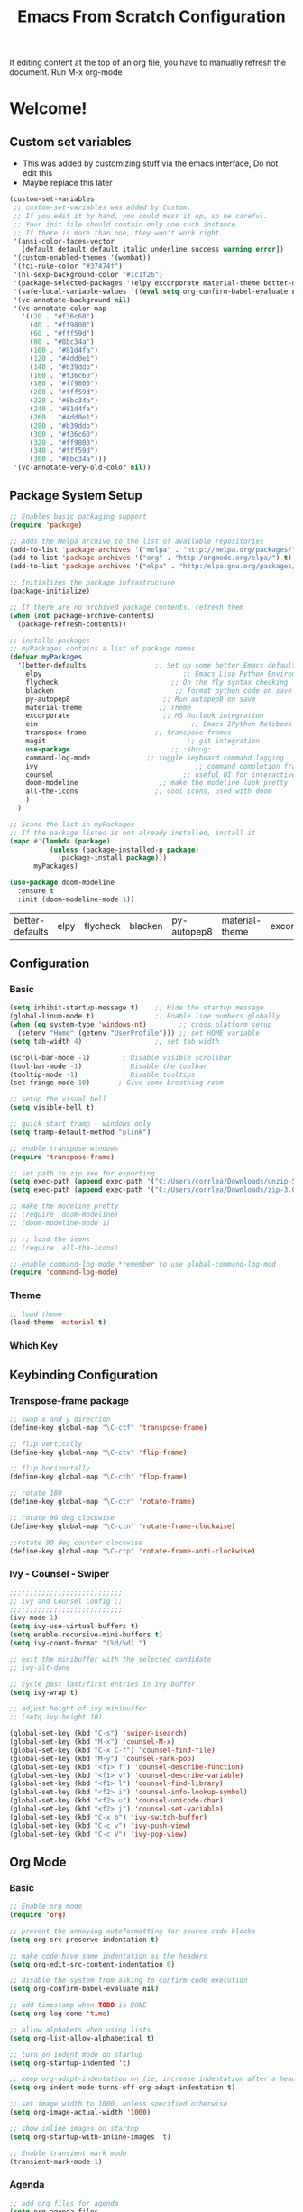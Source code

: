 #+title: Emacs From Scratch Configuration
#+PROPERTY: header-args:emacs-lisp :tangle ./.emacs

If editing content at the top of an org file, you have to manually refresh the document. Run M-x org-mode

* Welcome!
** Custom set variables
   + This was added  by customizing stuff via the emacs interface, Do not edit this
   + Maybe replace this later
   #+begin_src emacs-lisp
(custom-set-variables
 ;; custom-set-variables was added by Custom.
 ;; If you edit it by hand, you could mess it up, so be careful.
 ;; Your init file should contain only one such instance.
 ;; If there is more than one, they won't work right.
 '(ansi-color-faces-vector
   [default default default italic underline success warning error])
 '(custom-enabled-themes '(wombat))
 '(fci-rule-color "#37474f")
 '(hl-sexp-background-color "#1c1f26")
 '(package-selected-packages '(elpy excorporate material-theme better-defaults))
 '(safe-local-variable-values '((eval setq org-confirm-babel-evaluate nil)))
 '(vc-annotate-background nil)
 '(vc-annotate-color-map
   '((20 . "#f36c60")
     (40 . "#ff9800")
     (60 . "#fff59d")
     (80 . "#8bc34a")
     (100 . "#81d4fa")
     (120 . "#4dd0e1")
     (140 . "#b39ddb")
     (160 . "#f36c60")
     (180 . "#ff9800")
     (200 . "#fff59d")
     (220 . "#8bc34a")
     (240 . "#81d4fa")
     (260 . "#4dd0e1")
     (280 . "#b39ddb")
     (300 . "#f36c60")
     (320 . "#ff9800")
     (340 . "#fff59d")
     (360 . "#8bc34a")))
 '(vc-annotate-very-old-color nil))
   #+end_src
** Package System Setup
   #+begin_src emacs-lisp
;; Enables basic packaging support
(require 'package)

;; Adds the Melpa archive to the list of available repositories
(add-to-list 'package-archives '("melpa" . "http://melpa.org/packages/") t)
(add-to-list 'package-archives '("org" . "http:/orgmode.org/elpa/") t)
(add-to-list 'package-archives '("elpa" . "http:/elpa.gnu.org/packages/") t) 

;; Initializes the package infrastructure
(package-initialize)

;; If there are no archived package contents, refresh them
(when (not package-archive-contents)
  (package-refresh-contents))

;; installs packages
;; myPackages contains a list of package names
(defvar myPackages
  '(better-defaults                 ;; Set up some better Emacs defaults
    elpy                                   ;; Emacs Lisp Python Environment
    flycheck                            ;; On the fly syntax checking
    blacken                              ;; format python code on save
    py-autopep8                       ;; Run autopep8 on save
    material-theme                   ;; Theme
    excorporate                       ;; MS Outlook integration
    ein                                      ;; Emacs IPython Notebook
    transpose-frame                 ;; transpose frames
    magit                                   ;; git integration
    use-package                         ;; :shrug:
    command-log-mode              ;; toggle keyboard command logging
    ivy                                       ;; command completion framework?
    counsel                                ;; useful UI for interactive features
    doom-modeline                    ;; make the modeline look pretty
    all-the-icons                   ;; cool icons, used with doom
    )
  )

;; Scans the list in myPackages
;; If the package listed is not already installed, install it
(mapc #'(lambda (package)
          (unless (package-installed-p package)
            (package-install package)))
      myPackages)

(use-package doom-modeline
  :ensure t
  :init (doom-modeline-mode 1))

   #+end_src

   #+RESULTS:
   | better-defaults | elpy | flycheck | blacken | py-autopep8 | material-theme | excorporate | ein | transpose-frame | magit | use-package | command-log-mode | ivy |

** Configuration
*** Basic
    #+begin_src emacs-lisp
(setq inhibit-startup-message t)    ;; Hide the startup message
(global-linum-mode t)               ;; Enable line numbers globally
(when (eq system-type 'windows-nt)        ;; cross platform setup
  (setenv "Home" (getenv "UserProfile"))) ;; set HOME variable
(setq tab-width 4)                  ;; set tab width

(scroll-bar-mode -1)        ; Disable visible scrollbar
(tool-bar-mode -1)          ; Disable the toolbar
(tooltip-mode -1)           ; Disable tooltips
(set-fringe-mode 10)       ; Give some breathing room

;; setup the visual bell
(setq visible-bell t)

;; quick start tramp - windows only
(setq tramp-default-method "plink")

;; enable transpose windows
(require 'transpose-frame)

;; set path to zip.exe for exporting
(setq exec-path (append exec-path '("C:/Users/corrlea/Downloads/unzip-5.51-1-bin/bin")))
(setq exec-path (append exec-path '("C:/Users/corrlea/Downloads/zip-3.0-bin/bin")))

;; make the modeline pretty
;; (require 'doom-modeline)
;; (doom-modeline-mode 1)

;; ;; load the icons
;; (require 'all-the-icons)

;; enable command-log-mode *remember to use global-command-log-mod
(require 'command-log-mode)
    #+end_src
*** Theme
    #+begin_src emacs-lisp
;; load theme
(load-theme 'material t)
    #+end_src
*** Which Key
** Keybinding Configuration
*** Transpose-frame package
    #+begin_src emacs-lisp
;; swap x and y direction
(define-key global-map "\C-ctf" 'transpose-frame)

;; flip vertically
(define-key global-map "\C-ctv" 'flip-frame)

;; flip horizontally
(define-key global-map "\C-cth" 'flop-frame)

;; rotate 180
(define-key global-map "\C-ctr" 'rotate-frame)

;; rotate 90 deg clockwise
(define-key global-map "\C-ctn" 'rotate-frame-clockwise)

;;rotate 90 deg counter clockwise
(define-key global-map "\C-ctp" 'rotate-frame-anti-clockwise)
    #+end_src
*** Ivy - Counsel - Swiper
#+begin_src emacs-lisp
;;;;;;;;;;;;;;;;;;;;;;;;;;;;
;; Ivy and Counsel Config ;;
;;;;;;;;;;;;;;;;;;;;;;;;;;;;
(ivy-mode 1)
(setq ivy-use-virtual-buffers t)
(setq enable-recursive-mini-buffers t)
(setq ivy-count-format "(%d/%d) ")

;; exit the minibuffer with the selected candidate
;; ivy-alt-done

;; cycle past last/first entries in ivy buffer
(setq ivy-wrap t)

;; adjust height of ivy minibuffer
;; (setq ivy-height 10)

(global-set-key (kbd "C-s") 'swiper-isearch)
(global-set-key (kbd "M-x") 'counsel-M-x)
(global-set-key (kbd "C-x C-f") 'counsel-find-file)
(global-set-key (kbd "M-y") 'counsel-yank-pop)
(global-set-key (kbd "<f1> f") 'counsel-describe-function)
(global-set-key (kbd "<f1> v") 'counsel-describe-variable)
(global-set-key (kbd "<f1> l") 'counsel-find-library)
(global-set-key (kbd "<f2> i") 'counsel-info-lookup-symbol)
(global-set-key (kbd "<f2> u") 'counsel-unicode-char)
(global-set-key (kbd "<f2> j") 'counsel-set-variable)
(global-set-key (kbd "C-x b") 'ivy-switch-buffer)
(global-set-key (kbd "C-c v") 'ivy-push-view)
(global-set-key (kbd "C-c V") 'ivy-pop-view)
#+end_src
** Org Mode
*** Basic
    #+begin_src emacs-lisp
;; Enable org mode
(require 'org)

;; prevent the annoying autoformatting for source code blocks
(setq org-src-preserve-indentation t)

;; make code have same indentation as the headers
(setq org-edit-src-content-indentation 0)

;; disable the system from asking to confirm code execution
(setq org-confirm-babel-evaluate nil)

;; add timestamp when TODO is DONE
(setq org-log-done 'time)

;; allow alphabets when using lists
(setq org-list-allow-alphabetical t)

;; turn on indent mode on startup
(setq org-startup-indented 't)

;; keep org-adapt-indentation on (ie, increase indentation after a header)
(setq org-indent-mode-turns-off-org-adapt-indentation t) 

;; set image width to 1000, unless specified otherwise
(setq org-image-actual-width '1000) 

;; show inline images on startup
(setq org-startup-with-inline-images 't) 

;; Enable transient mark mode
(transient-mark-mode 1)
    #+end_src
*** Agenda
    #+begin_src emacs-lisp
;; add org files for agenda
(setq org-agenda-files
      (append
           (file-expand-wildcards "~/org/*.org")
	   (file-expand-wildcards "~/org/tickets/*.org")
	   (file-expand-wildcards "~/Documents/Notes/*.org")
	   )
)

;; include entries from diary into agenda
(setq org-agenda-include-diary t)

(add-hook 'org-mode-hook #'toggle-truncate-lines)
(define-key global-map "\C-cl" 'org-store-link)
(define-key global-map "\C-ca" 'org-agenda)
    #+end_src
*** Babel
**** Load Langages
     #+begin_src emacs-lisp
;; enable language-specific code execution in code blocks
(org-babel-do-load-languages
 'org-babel-load-languages
 '((python . t)
   (sql . t)
   (emacs-lisp . t)))

;; use 'conf-unix' header for dotfiles
(push '("conf-unix" . conf-unix) org-src-lang-modes)
     #+end_src
**** Structure Templates
     #+begin_src emacs-lisp
;; implement structure templates
(require 'org-tempo)
(add-to-list 'org-structure-template-alist '("py" . "src python"))
(add-to-list 'org-structure-template-alist '("el" . "src emacs-lisp"))
(add-to-list 'org-structure-template-alist '("sql" . "src sql"))

;; custom structure template
;; example @ https://emacs.stackexchange.com/questions/51384/config-easy-template-src-code-in-0rg-9-2/51411#51411
(tempo-define-template "conf for dotfiles" ; just some name for the template
	   '("#+begin_src conf-unix :mkdirp yes :tangle ~/dotfiles/?" p n
             "#+end_src")
           "<conf"
           "Used to create dotfiles" ; documentation
           'org-tempo-tags)
     #+end_src
**** Auto-Tangle
     This is a test run, change exapnd-file-name when ready for production
     
     #+begin_src emacs-lisp
;; Automatically tangle our Emacs.org config file when we save it

(defun efs/org-babel-tangle-config ()
  (when (string-equal (buffer-file-name)
                      (expand-file-name "c:/Users/corrlea/AppData/Roaming/emacs_conf.org"))
    ;; Dynamic scoping to the rescue
    (org-babel-tangle)))

(add-hook 'org-mode-hook (lambda () (add-hook 'after-save-hook #'efs/org-babel-tangle-config)))
     #+end_src
*** Key bindings
#+begin_src emacs-lisp
(define-key org-mode-map "\M-n" 'org-metaleft)
(define-key org-mode-map "\M-p" 'org-metaright)
#+end_src
** Development
*** Python
    #+begin_src emacs-lisp
;; ====================================
;; Development Setup - Python
;; ====================================

;; Enable elpy
(elpy-enable)

;; Use IPython for REPL
(setq python-shell-interpreter "jupyter"
      python-shell-interpreter-args "console --simple-prompt"
      python-shell-prompt-detect-failure-warning nil)
(add-to-list 'python-shell-completion-native-disabled-interpreters
             "jupyter")

;; enable flycheck
(when (require 'flycheck nil t)
  (setq elpy-modules (delq 'elpy-module-flymake elpy-modules))
  (add-hook 'elpy-mode-hook 'flycheck-mode))

;; enable blacken
(require 'blacken)
(add-hook 'elpy-mode-hook 'blacken-mode)
    #+end_src
**** EIN
#+begin_src emacs-lisp
;; explicitly allow undoing of cells
(setq ein:worksheet-enable-undo 't)
#+end_src
** Dotfiles
*** example
    #+begin_src conf-unix :tangle ~/dotfiles/.example :mkdirp yes
test=1
    #+end_src

    <conf
